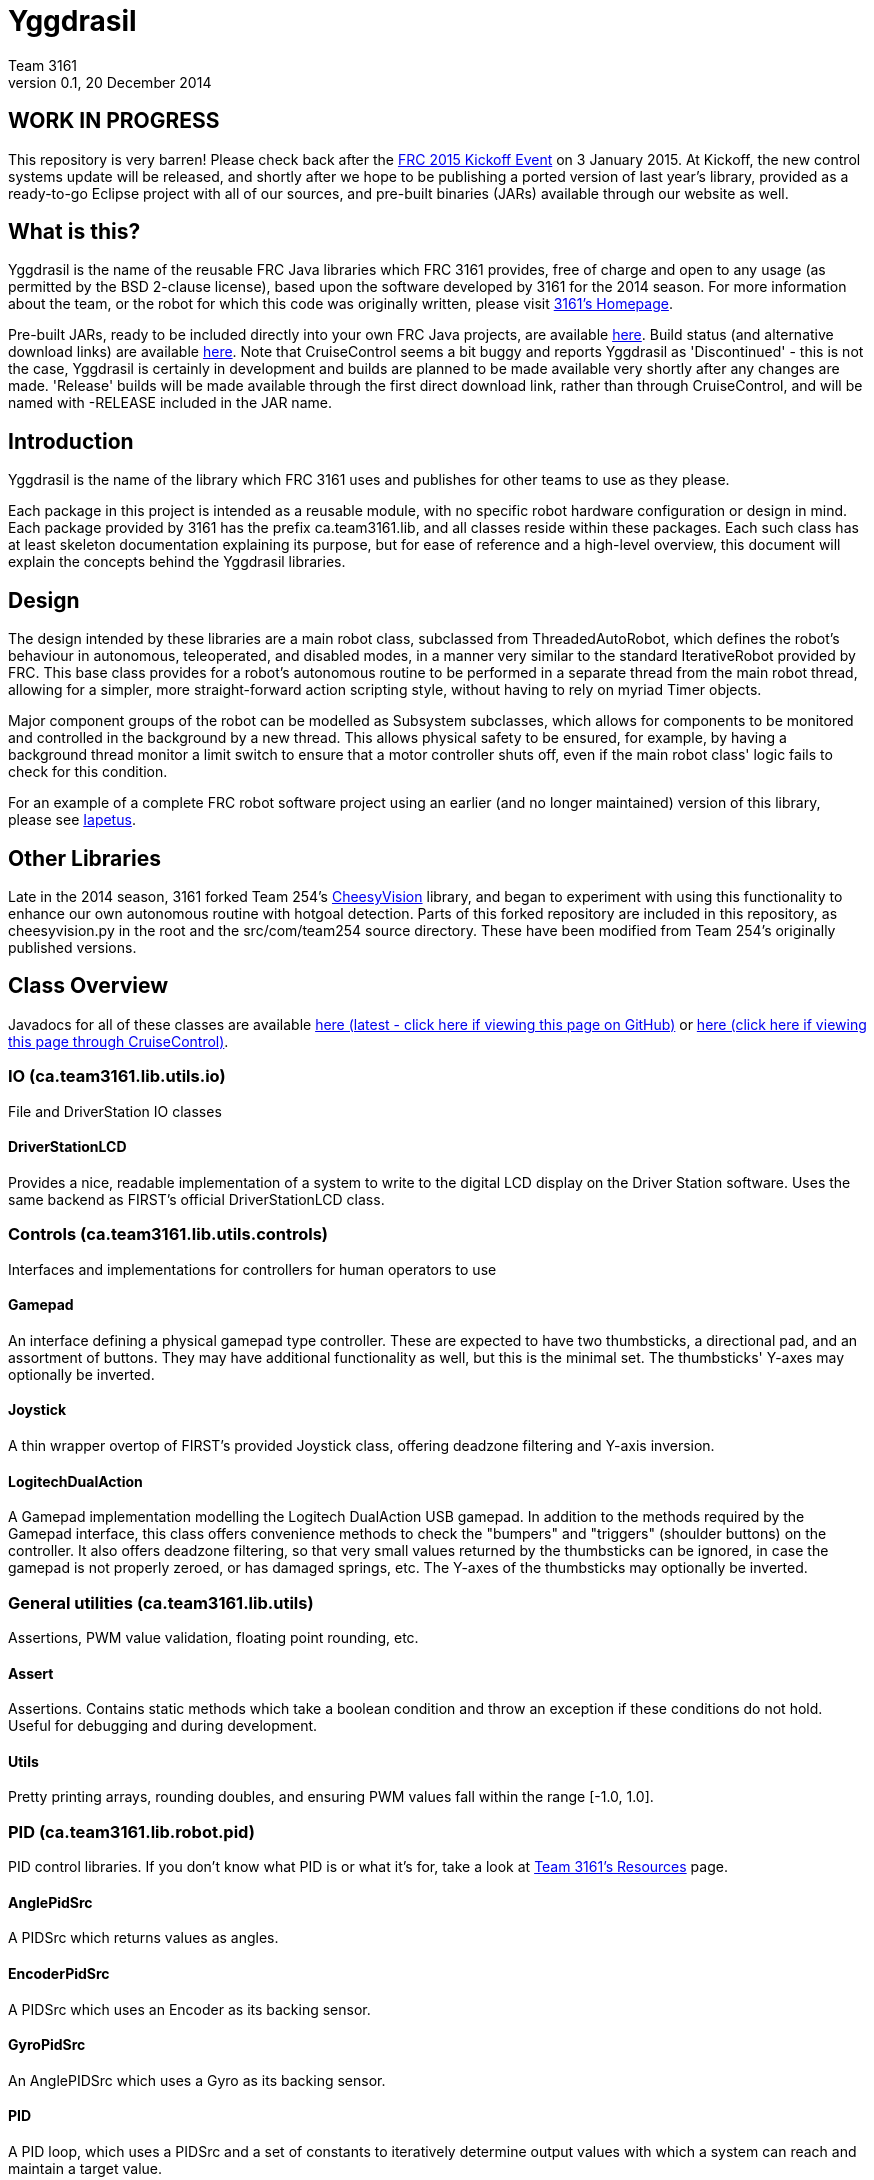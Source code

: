 = Yggdrasil
Team 3161
v0.1, 20 December 2014

== WORK IN PROGRESS
This repository is very barren! Please check back after the
link:http://www.usfirst.org/roboticsprograms/frc/calendar/frc-kickoff-2015[FRC 2015 Kickoff Event]
on 3 January 2015. At Kickoff, the new control systems update will be released,
and shortly after we hope to be publishing a ported version of last year's
library, provided as a ready-to-go Eclipse project with all of our sources, and
pre-built binaries (JARs) available through our website as well.

== What is this?
Yggdrasil is the name of the reusable FRC Java libraries which FRC 3161 provides,
free of charge and open to any usage (as permitted by the BSD 2-clause license),
based upon the software developed by 3161 for the 2014 season. For more information
about the team, or the robot for which this code was originally written, please
visit link:http://team3161.ca[3161's Homepage].

Pre-built JARs, ready to be included directly into your own FRC Java projects, are
available
link:https://cloud.team3161.ca/download/yggdrasil/[here].
Build status (and alternative download links) are available
link:http://cloud.team3161.ca:8080/dashboard[here]. Note that CruiseControl seems
a bit buggy and reports Yggdrasil as 'Discontinued' - this is not the case, Yggdrasil
is certainly in development and builds are planned to be made available very shortly
after any changes are made. 'Release' builds will be made available through the first
direct download link, rather than through CruiseControl, and will be named with
-RELEASE included in the JAR name.

== Introduction
Yggdrasil is the name of the library which FRC 3161 uses and publishes for other
teams to use as they please.

Each package in this project is intended as a reusable module, with no specific
robot hardware configuration or design in mind. Each package provided by 3161 has
the prefix ca.team3161.lib, and all classes reside within these packages. Each
such class has at least skeleton documentation explaining its purpose, but for
ease of reference and a high-level overview, this document will explain the
concepts behind the Yggdrasil libraries.

== Design
The design intended by these libraries are a main robot class, subclassed
from ThreadedAutoRobot, which defines the robot's behaviour in autonomous,
teleoperated, and disabled modes, in a manner very similar to the standard
IterativeRobot provided by FRC. This base class provides for a robot's
autonomous routine to be performed in a separate thread from the main robot
thread, allowing for a simpler, more straight-forward action scripting style,
without having to rely on myriad Timer objects.

Major component groups of the robot can be modelled as Subsystem subclasses,
which allows for components to be monitored and controlled in the background
by a new thread. This allows physical safety to be ensured, for example, by
having a background thread monitor a limit switch to ensure that a motor
controller shuts off, even if the main robot class' logic fails to check for
this condition.

For an example of a complete FRC robot software project using an earlier (and
no longer maintained) version of this library, please see
link:https://github.com/FRC3161/Iapetus2014[Iapetus].

== Other Libraries
Late in the 2014 season, 3161 forked Team 254's
link:https://github.com/Team254/CheesyVision[CheesyVision] library, and began
to experiment with using this functionality to enhance our own autonomous
routine with hotgoal detection. Parts of this forked repository are included
in this repository, as cheesyvision.py in the root and the src/com/team254
source directory. These have been modified from Team 254's originally published
versions.

== Class Overview
Javadocs for all of these classes are available
link:https://cdn.rawgit.com/FRC3161/Iapetus2014/master/doc/javadoc/index.html[here
(latest - click here if viewing this page on GitHub)] or
link:./javadoc/index.html[here (click here if viewing this page through CruiseControl)].

=== IO (ca.team3161.lib.utils.io)
File and DriverStation IO classes

==== DriverStationLCD
Provides a nice, readable implementation of a system to write to the digital
LCD display on the Driver Station software. Uses the same backend as FIRST's
official DriverStationLCD class.

=== Controls (ca.team3161.lib.utils.controls)
Interfaces and implementations for controllers for human operators to use

==== Gamepad
An interface defining a physical gamepad type controller. These are
expected to have two thumbsticks, a directional pad, and an assortment
of buttons. They may have additional functionality as well, but this
is the minimal set. The thumbsticks' Y-axes may optionally be inverted.

==== Joystick
A thin wrapper overtop of FIRST's provided Joystick class, offering
deadzone filtering and Y-axis inversion.

==== LogitechDualAction
A Gamepad implementation modelling the Logitech DualAction USB gamepad.
In addition to the methods required by the Gamepad interface, this
class offers convenience methods to check the "bumpers" and "triggers"
(shoulder buttons) on the controller. It also offers deadzone filtering,
so that very small values returned by the thumbsticks can be ignored, in
case the gamepad is not properly zeroed, or has damaged springs, etc.
The Y-axes of the thumbsticks may optionally be inverted.

=== General utilities (ca.team3161.lib.utils)
Assertions, PWM value validation, floating point rounding, etc.

==== Assert
Assertions. Contains static methods which take a boolean condition and
throw an exception if these conditions do not hold. Useful for debugging
and during development.

==== Utils
Pretty printing arrays, rounding doubles, and ensuring PWM values fall
within the range [-1.0, 1.0].

=== PID (ca.team3161.lib.robot.pid)
PID control libraries. If you don't know what PID is or what it's for,
take a look at link:http://team3161.ca/teamresources/[Team 3161's Resources] page.

==== AnglePidSrc
A PIDSrc which returns values as angles.

==== EncoderPidSrc
A PIDSrc which uses an Encoder as its backing sensor.

==== GyroPidSrc
An AnglePIDSrc which uses a Gyro as its backing sensor.

==== PID
A PID loop, which uses a PIDSrc and a set of constants to iteratively
determine output values with which a system can reach and maintain a
target value.

WARNING: Using PID control rather than operator control places the physical
safety and wellbeing of your robot and anybody near it in the hands of
the correctness of your PID system. Please ensure that your constants are
the correct sign (positive vs negative) and of reasonable order (start very,
very small) before using a PID-controlled system.

==== PIDSrc
An interface with a single method, getValue(). These are used as backing
sensors for PID objects. Encoders, Gyros, Potentiometers, Accelerometers,
and Rangefinders are examples of backing sensors that can be usefully
wrapped by a class implementing PIDSrc.

==== PIDulum
A PID loop for the specific application of an inverted pendulum system.
This works the same as a standard PID, but with an additional "Feed
Forward" term, which is used to compensate for gravity pulling on the
pendulum.

==== PotentiometerPidSrc
An AnglePIDSrc that uses two known points (voltage, angle) of a rotary
potentiometer and is able to then convert measured voltages into
corresponding angles. Generally the two known points will be the
endpoints of the degrees of freedom of whatever system this sensor
is monitoring. The angles are arbitrarily defined by the user, and
all returned angles will simply scale between these end points, so long
as the arbitrarily defined endpoint angles have correctly measured
corresponding voltages.

WARNING: Be absolutely sure that you have correctly measured and entered
the range of motion endpoints of your physical system. Depending on
the potentiometer you use and the way it is mounted, your "higher angle"
may actually have a lower voltage. This is not a problem and you should
not try to correct it by swapping the voltages between endpoints when you
instantiate a PotentiometerPidSrc, as this would result in your system
moving in reverse.

=== Robot subsystems (ca.team3161.lib.robot)
Higher level components and control systems defining major pieces of
a robot.

==== Drivetrain
A container object which groups heterogenous SpeedControllers and
allows them to be managed as a unit. For example, a robot might use
two Victors and two Talons to control its drive motors. Two
Drivetrain object could then be constructed, each controlling one
side of the robot, and managing one Victor and one Talon. These
Drivetrain objcets can then be used in the robot code in the same
manner as a Talon or Victor would be, but now only one method call
needs to be performed rather than two for each change required to
each side of the robot's drive controllers.

==== PIDDrivetrain
A Drivetrain controller that uses PID objects and is able to accurately
drive straight and turn by degrees. This is a type of Subsystem - the
PID control is done in a background thread. In particular, two
SpeedController instances are controlled, with two Encoders used to
measure travelled distance, and a Gyro used to ensure a straight course
while driving. The Gyro can also be used to orient the robot to face
a specific direction.

==== ResourceTracker
A system allowing Subsystems to safely operate concurrently without
using the same resources (such as SpeedControllers, sensors, relays)
and being interrupted by other subsystems. Any Subsystem will, before
running its task, attempt to acquire all resources listed using
require() in its defineResources() method. If any of these resources
cannot be acquired in a timely fashion, the task skips this iteration
and retries again later. If only a subset of its required resources were
acquired, or if the task successfully runs, then it releases all
resources until its next run. Resources may fail to be required if
they are currently held by other running Subsystem tasks.

==== Subsystem
Subsystems are objects that model major physical component subsystems
on robots. Subsystems have a list of required resources and a task
that they run in the background. This task can be run once or
periodically. If being run periodically, the wait time between iterations
is configurable. A Subsystem might be given references to, or contain
instances of, PID objects and SpeedControllers (Drivetrain instances,
perhaps!), and could then be used to implement PID-controlled driving,
without having to rely on using any timers or explicitly writing any
looping behaviour to iteratively calculate PID targets. Subsystem is
an abstract class and so a Subsystem's actual concrete behaviour can
vary greatly between different subclasses.

WARNING: Failure to require() the correct resources in
defineResources() may lead to concurrency issues and indeterminate
behaviour. Ensure that all of your Subsystems require() all of their
resources.

==== ThreadedAutoRobot
A subclass of IterativeRobot. Autonomous is run in a new Thread,
leaving the main robot thread responsible (generally) solely for
handling FMS events, Watchdog, etc. This allows autonomous scripts
to use convenient semantics such as Thread sleeping rather than
periodically checking Timer objects. A method "waitFor" is supplied
which should be used in favour of Thread.sleep as it provides assurances
that the autonomous script will not run over the length of the autonomous
period. As a replacement for teleopPeriodic, the new method
teleopThreadsafe should be used. Use of this method ensures that the
autonomous background thread and the main robot thread (running teleop
code) will not coexist, which would cause indeterminate runtime
behaviour.
